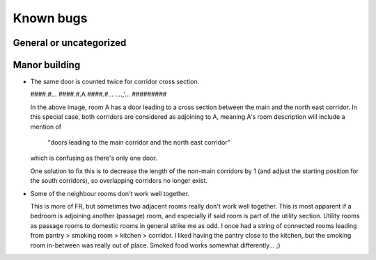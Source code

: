 **********
Known bugs
**********

General or uncategorized
========================

Manor building
==============

* The same door is counted twice for corridor cross section.

  ####.#...
  ####.#.A
  ####.#...
  ....,'...
  #########

  In the above image, room A has a door leading to a cross section between
  the main and the north east corridor. In this special case, both
  corridors are considered as adjoining to A, meaning A's room description
  will include a mention of
    "doors leading to the main corridor and the north east corridor"
  which is confusing as there's only one door.

  One solution to fix this is to decrease the length of the non-main
  corridors by 1 (and adjust the starting position for the south corridors),
  so overlapping corridors no longer exist.

* Some of the neighbour rooms don't work well together.

  This is more of FR, but sometimes two adjacent rooms really don't work
  well together. This is most apparent if a bedroom is adjoining another
  (passage) room, and especially if said room is part of the utility
  section. Utility rooms as passage rooms to domestic rooms in general
  strike me as odd. I once had a string of connected rooms leading from
  pantry > smoking room > kitchen > corridor. I liked having the pantry
  close to the kitchen, but the smoking room in-between was really out of
  place. Smoked food works somewhat differently... ;)
